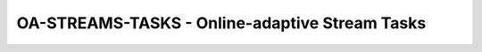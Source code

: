 .. _target_api_oa_stream_tasks:
OA-STREAMS-TASKS - Online-adaptive Stream Tasks
===============================================

.. image:: images/01_environments/MLPro-OA-Tasks_class_diagram.drawio.png
   :scale: 50%
   

